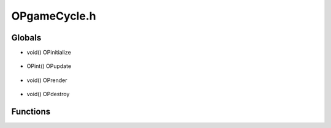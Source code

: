 OPgameCycle.h
=========

Globals
----------------
- void() OPinitialize

.. epigraph::
	.. raw:: html

		Game engine initialization.<br />This function pointer points to a user function which is responsible<br />for performing any essential initialization, data allocation and setup<br />which is needed to begin the primary game loop.<br />

- OPint() OPupdate

.. epigraph::
	.. raw:: html

		Game engine update.<br />This function pointer points to a user function which accepts an<br />OPtimer as an argument. This function performs whatever action needs<br />to be taken to actually run the game. For example, this function would<br />be responsible for invoking game-logic updates, input device polling<br />and scene rendering.<br />

- void() OPrender

.. epigraph::
	.. raw:: html

		Game engine render.<br />This function pointer points to a user function which accepts an<br />OPfloat as an argument. This function performs whatever actions are<br />needed to do scene rendering.<br />

- void() OPdestroy

.. epigraph::
	.. raw:: html

		Game engine termination.<br />This function pointer points to a user function which is responsible<br />for gracefully terminating the game engine. This may include saving<br />data, deallocating memory, releasing OS resources and closing<br />network connections.<br />

Functions
----------------